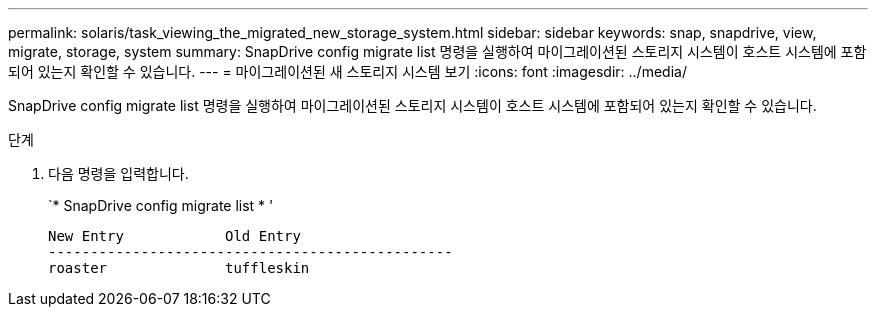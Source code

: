 ---
permalink: solaris/task_viewing_the_migrated_new_storage_system.html 
sidebar: sidebar 
keywords: snap, snapdrive, view, migrate, storage, system 
summary: SnapDrive config migrate list 명령을 실행하여 마이그레이션된 스토리지 시스템이 호스트 시스템에 포함되어 있는지 확인할 수 있습니다. 
---
= 마이그레이션된 새 스토리지 시스템 보기
:icons: font
:imagesdir: ../media/


[role="lead"]
SnapDrive config migrate list 명령을 실행하여 마이그레이션된 스토리지 시스템이 호스트 시스템에 포함되어 있는지 확인할 수 있습니다.

.단계
. 다음 명령을 입력합니다.
+
`* SnapDrive config migrate list * '

+
[listing]
----
New Entry            Old Entry
------------------------------------------------
roaster              tuffleskin
----

